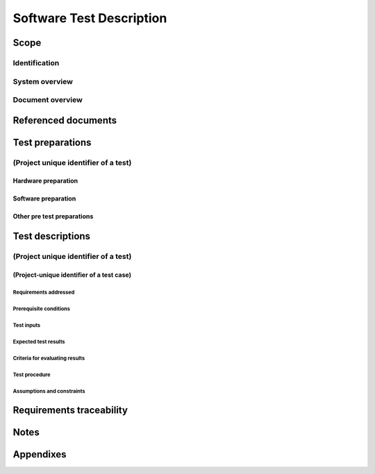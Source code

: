 .. _STD:

===========================
 Software Test Description
===========================


Scope
=====

.. This section shall be divided into the following paragraphs.


Identification
--------------

.. This paragraph shall contain a full identification of the system
   and the software to which this document applies, including, as
   applicable, identification number(s), title(s), abbreviation(s),
   version number(s), and release number(s).


System overview
---------------

.. This paragraph shall briefly state the purpose of the system and
   the software to which this document applies. It shall describe the
   general nature of the system and software; summarize the history of
   system development, operation, and maintenance; identify the
   project sponsor, acquirer, user, developer, and support agencies;
   identify current and planned operating sites; and list other
   relevant documents.


Document overview
-----------------

.. This paragraph shall summarize the purpose and contents of this
   document and shall describe any security or privacy considerations
   associated with its use.


Referenced documents
====================

.. This section shall list the number, title, revision, and date of
   all documents referenced in this document. This section shall also
   identify the source for all documents not available through normal
   Government stocking activities.


Test preparations
=================

.. This section shall be divided into the following paragraphs. Safety
   precautions, marked by WARNING or CAUTION, and security and privacy
   considerations shall be included as applicable.


(Project unique identifier of a test)
-------------------------------------

.. This paragraph shall identify a test by project-unique identifier,
   shall provide a brief description, and shall be divided into the
   following subparagraphs. When the information required duplicates
   information previously specified for another test, that information
   may be referenced rather than repeated.


Hardware preparation
~~~~~~~~~~~~~~~~~~~~

.. This paragraph shall describe the procedures necessary to prepare
   the hardware for the test. Reference may be made to published
   operating manuals for these procedures. The following shall be
   provided, as applicable:

.. 1.  The specific hardware to be used, identified by name and, if
       applicable, number
   2.  Any switch settings and cabling necessary to connect the
       hardware
   3.  One or more diagrams to show hardware, interconnecting control,
       and data paths
   4.  Step-by-step instructions for placing the hardware in a state
       of readiness


Software preparation
~~~~~~~~~~~~~~~~~~~~

.. This paragraph shall describe the procedures necessary to prepare
   the item(s) under test and any related software, including data,
   for the test. Reference may be made to published software manuals
   for these procedures. The following information shall be provided,
   as applicable:

.. 1.  The specific software to be used in the test
   2.  The storage medium of the item(s) under test (e.g., magnetic
       tape, diskette)
   3.  The storage medium of any related software (e.g., simulators,
       test drivers, databases)
   4.  Instructions for loading the software, including required
       sequence
   5.  Instructions for software initialization common to more than
       one test case


Other pre test preparations
~~~~~~~~~~~~~~~~~~~~~~~~~~~

.. This paragraph shall describe any other pre-test personnel actions,
   preparations, or procedures necessary to perform the test.


Test descriptions
=================

.. This section shall be divided into the following paragraphs. Safety
   precautions, marked by WARNING or CAUTION, and security and privacy
   considerations shall be included as applicable.


(Project unique identifier of a test)
-------------------------------------

.. This paragraph shall identify a test by project unique identifier
   and shall be divided into the following subparagraphs. When the
   required information duplicates information previously provided,
   that information may be referenced rather than repeated.


(Project-unique identifier of a test case)
~~~~~~~~~~~~~~~~~~~~~~~~~~~~~~~~~~~~~~~~~~

.. This paragraph shall identify a test case by project unique
   identifier, state its purpose, and provide a brief description. The
   following subparagraphs shall provide a detailed description of the
   test case.


Requirements addressed
++++++++++++++++++++++

.. This paragraph shall identify the CSCI or system requirements
   addressed by the test case. (Alternatively, this information may be
   provided in 5.a.)


Prerequisite conditions
+++++++++++++++++++++++

.. This paragraph shall identify any prerequisite conditions that must
   be established prior to performing the test case. The following
   considerations shall be discussed, as applicable:

.. 1.  Hardware and software configuration
   2.  Flags, initial breakpoints, pointers, control parameters, or
       initial data to be set/reset prior to test commencement
   3.  Preset hardware conditions or electrical states necessary to
       run the test case
   4.  Initial conditions to be used in making timing measurements
   5.  Conditioning of the simulated environment
   6.  Other special conditions peculiar to the test case


Test inputs
+++++++++++

.. This paragraph shall describe the test inputs necessary for the
   test case. The following shall be provided, as applicable:

.. 1.  Name, purpose, and description (e.g., range of values,
       accuracy) of each test input
   2.  Source of the test input and the method to be used for
       selecting the test input
   3.  Whether the test input is real or simulated
   4.  Time or event sequence of test input
   5.  The manner in which the input data will be controlled to:
       1.  Test the item(s) with a minimum/reasonable number of data types
           and values
       2.  Exercise the item(s) with a range of valid data types and
           values that test for overload, saturation, and other "worst case"
           effects
       3.  Exercise the item(s) with invalid data types and values to test
           for appropriate handling of irregular inputs
       4.  Permit retesting, if necessary



Expected test results
+++++++++++++++++++++

.. This paragraph shall identify all expected test results for the
   test case. Both intermediate and final test results shall be
   provided, as applicable.


Criteria for evaluating results
+++++++++++++++++++++++++++++++

.. This paragraph shall identify the criteria to be used for
   evaluating the intermediate and final results of the test case. For
   each test result, the following information shall be provided, as
   applicable:

.. 1.  The range or accuracy over which an output can vary and still
       be acceptable
   2.  Minimum number of combinations or alternatives of input and
       output conditions that constitute an acceptable test result
   3.  Maximum/minimum allowable test duration, in terms of time or
       number of events
   4.  Maximum number of interrupts, halts, or other system breaks
       that may occur
   5.  Allowable severity of processing errors
   6.  Conditions under which the result is inconclusive and re
       testing is to be performed
   7.  Conditions under which the outputs are to be interpreted as
       indicating irregularities in input test data, in the test
       database/data files, or in test procedures
   8.  Allowable indications of the control, status, and results of
       the test and the readiness for the next test case (may be output of
       auxiliary test software)
   9.  Additional criteria not mentioned above.


Test procedure
++++++++++++++

.. This paragraph shall define the test procedure for the test case.
   The test procedure shall be defined as a series of individually
   numbered steps listed sequentially in the order in which the steps
   are to be performed. For convenience in document maintenance, the
   test procedures may be included as an appendix and referenced in
   this paragraph. The appropriate level of detail in each test
   procedure depends on the type of software being tested. For some
   software, each keystroke may be a separate test procedure step; for
   most software, each step may include a logically related series of
   keystrokes or other actions. The appropriate level of detail is the
   level at which it is useful to specify expected results and compare
   them to actual results. The following shall be provided for each
   test procedure, as applicable:

.. Test operator actions and equipment operation required for each
   step, including commands, as applicable, to:
   1.  Initiate the test case and apply test inputs
   2.  Inspect test conditions
   3.  Perform interim evaluations of test results
   4.  Record data
   5.  Halt or interrupt the test case
   6.  Request data dumps or other aids, if needed
   7.  Modify the database/data files
   8.  Repeat the test case if unsuccessful
   9.  Apply alternate modes as required by the test case
   10. Terminate the test case

.. Expected result and evaluation criteria for each step
   If the test case addresses multiple requirements, identification of
   which test procedure step(s) address which requirements.
   (Alternatively, this information may be provided in 5.)
   Actions to follow in the event of a program stop or indicated
   error, such as:
   1.  Recording of critical data from indicators for reference
       purposes
   2.  Halting or pausing time sensitive test support software and
       test apparatus
   3.  Collection of system and operator records of test results

.. Procedures to be used to reduce and analyze test results to
   accomplish the following, as applicable:
   1.  Detect whether an output has been produced
   2.  Identify media and location of data produced by the test case
   3.  Evaluate output as a basis for continuation of test sequence
   4.  Evaluate test output against required output


Assumptions and constraints
+++++++++++++++++++++++++++

.. This paragraph shall identify any assumptions made and constraints
   or limitations imposed in the description of the test case due to
   system or test conditions, such as limitations on timing,
   interfaces, equipment, personnel, and database/data files. If
   waivers or exceptions to specified limits and parameters are
   approved, they shall be identified and this paragraph shall address
   their effects and impacts upon the test case.


Requirements traceability
=========================

.. This paragraph shall contain:

.. 1.  Traceability from each test case in this STD to the system or
       CSCI requirements it addresses. If a test case addresses multiple
       requirements, traceability from each set of test procedure steps to
       the requirement(s) addressed. (Alternatively, this traceability may
       be provided in 4.x.y.1.)
   2.  Traceability from each system or CSCI requirement covered by
       this STD to the test case(s) that address it. For CSCI testing,
       traceability from each CSCI requirement in the CSCI's Software
       Requirements Specification (SRS) and associated Interface
       Requirements Specifications (IRSs). For system testing,
       traceability from each system requirement in the system's
       System/Subsystem Specification (SSS) and associated IRSs. If a test
       case addresses multiple requirements, the traceability shall
       indicate the particular test procedure steps that address each
       requirement.


Notes
=====

.. This section shall contain any general information that aids in
   understanding this document (e.g., background information,
   glossary, rationale). This section shall include an alphabetical
   listing of all acronyms, abbreviations, and their meanings as used
   in this document and a list of any terms and definitions needed to
   understand this document.


Appendixes
==========

.. Appendixes may be used to provide information published separately
   for convenience in document maintenance (e.g., charts, classified
   data). As applicable, each appendix shall be referenced in the main
   body of the document where the data would normally have been
   provided. Appendixes may be bound as separate documents for ease in
   handling. Appendixes shall be lettered alphabetically (A, B,
   etc.).



